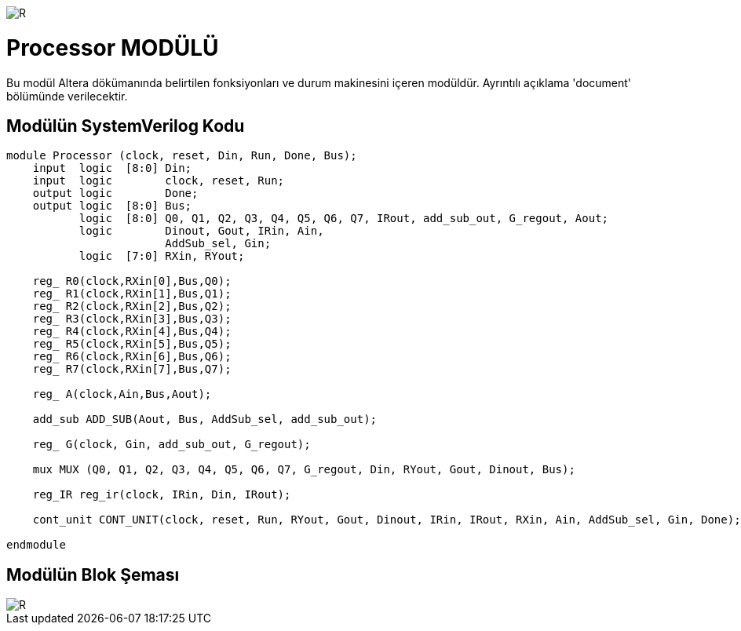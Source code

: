 image::https://github.com/ahmeterdem9603/fpga/blob/master/ALTERA%209.%20LAB%20SIMPLE%20PROCESSING/My%20Work/images/kapak.jpg[R]

= Processor MODÜLÜ +

Bu modül Altera dökümanında belirtilen fonksiyonları ve durum makinesini içeren modüldür. Ayrıntılı açıklama 'document' bölümünde
verilecektir. +

== Modülün SystemVerilog Kodu +

[source,verilog]
--------------------------------------------------

module Processor (clock, reset, Din, Run, Done, Bus);
    input  logic  [8:0] Din;
    input  logic        clock, reset, Run;
    output logic        Done;
    output logic  [8:0] Bus;
           logic  [8:0] Q0, Q1, Q2, Q3, Q4, Q5, Q6, Q7, IRout, add_sub_out, G_regout, Aout;       
           logic        Dinout, Gout, IRin, Ain,
                        AddSub_sel, Gin;
           logic  [7:0] RXin, RYout;
                  
    reg_ R0(clock,RXin[0],Bus,Q0);
    reg_ R1(clock,RXin[1],Bus,Q1);
    reg_ R2(clock,RXin[2],Bus,Q2);
    reg_ R3(clock,RXin[3],Bus,Q3);
    reg_ R4(clock,RXin[4],Bus,Q4);
    reg_ R5(clock,RXin[5],Bus,Q5);
    reg_ R6(clock,RXin[6],Bus,Q6);
    reg_ R7(clock,RXin[7],Bus,Q7);
    
    reg_ A(clock,Ain,Bus,Aout);
    
    add_sub ADD_SUB(Aout, Bus, AddSub_sel, add_sub_out);
    
    reg_ G(clock, Gin, add_sub_out, G_regout);
    
    mux MUX (Q0, Q1, Q2, Q3, Q4, Q5, Q6, Q7, G_regout, Din, RYout, Gout, Dinout, Bus);
    
    reg_IR reg_ir(clock, IRin, Din, IRout);
    
    cont_unit CONT_UNIT(clock, reset, Run, RYout, Gout, Dinout, IRin, IRout, RXin, Ain, AddSub_sel, Gin, Done);
              
endmodule 

--------------------------------------------------

== Modülün Blok Şeması +

image::https://github.com/ahmeterdem9603/fpga/blob/master/ALTERA%209.%20LAB%20SIMPLE%20PROCESSING/My%20Work/images/processor.PNG[R]


